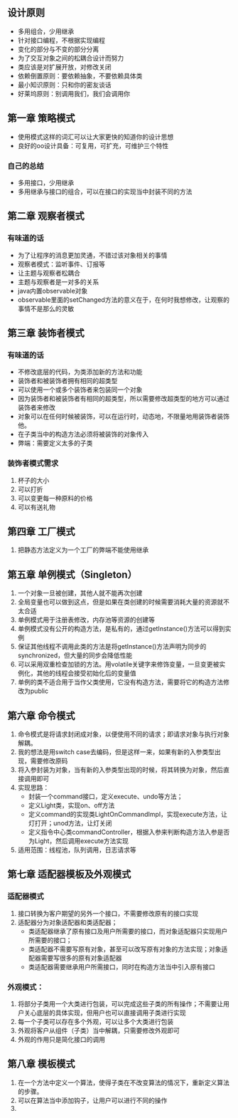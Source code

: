** 设计原则 
- 多用组合，少用继承
- 针对接口编程，不根据实现编程
- 变化的部分与不变的部分分离
- 为了交互对象之间的松耦合设计而努力
- 类应该是对扩展开放，对修改关闭
- 依赖倒置原则：要依赖抽象，不要依赖具体类
- 最小知识原则：只和你的密友谈话
- 好莱坞原则：别调用我们，我们会调用你

** 第一章 策略模式
- 使用模式这样的词汇可以让大家更快的知道你的设计思想
- 良好的oo设计具备：可复用，可扩充，可维护三个特性

*** 自己的总结
- 多用接口，少用继承
- 多用继承与接口的组合，可以在接口的实现当中封装不同的方法

** 第二章 观察者模式
*** 有味道的话
- 为了让程序的消息更加灵通，不错过该对象相关的事情
- 观察者模式：监听事件、订报等
- 让主题与观察者松耦合
- 主题与观察者是一对多的关系
- java内置observable对象
- observable里面的setChanged方法的意义在于，在何时我想修改，让观察的事情不是那么的灵敏

** 第三章 装饰者模式
*** 有味道的话
- 不修改底层的代码，为类添加新的方法和功能
- 装饰者和被装饰者拥有相同的超类型
- 可以使用一个或多个装饰者来包装同一个对象
- 因为装饰者和被装饰者有相同的超类型，所以需要修改超类型的地方可以通过装饰者来修改
- 对象可以在任何时候被装饰，可以在运行时，动态地，不限量地用装饰者装饰他。
- 在子类当中的构造方法必须将被装饰的对象传入
- 弊端：需要定义太多的子类
*** 装饰者模式需求
1. 杯子的大小
2. 可以打折
3. 可以变更每一种原料的价格
4. 可以有送礼物

** 第四章  工厂模式
1. 把静态方法定义为一个工厂的弊端不能使用继承
** 第五章 单例模式（Singleton）
1. 一个对象一旦被创建，其他人就不能再次创建
2. 全局变量也可以做到这点，但是如果在类创建的时候需要消耗大量的资源就不太合适
3. 单例模式用于注册表修改，内存池等资源的创建等
4. 单例模式没有公开的构造方法，是私有的，通过getInstance()方法可以得到实例
5. 保证其他线程不调用此类的方法是将getInstance()方法声明为同步的synchronized，但大量的同步会降低性能
6. 可以采用双重检查加锁的方法。用volatile关键字来修饰变量，一旦变更被实例化，其他的线程会接受初始化后的变量值
7. 单例的类不适合用于当作父类使用，它没有构造方法，需要将它的构造方法修改为public
** 第六章 命令模式
1. 命令模式是将请求封闭成对象，以便使用不同的请求；即请求对象与执行对象解耦。
2. 我的想法是用switch case去编码，但是这样一来，如果有新的入参类型出现，需要修改原码
3. 将入参封装为对象，当有新的入参类型出现的时候，将其转换为对象，然后直接调用即可
4. 实现思路：
   - 封装一个command接口，定义execute、undo等方法；
   - 定义Light类，实现on、off方法
   - 定义command的实现类LightOnCommandImpl，实现execute方法，让灯打开；unod方法，让灯关闭
   - 定义指令中心类commandController，根据入参来判断构造方法入参是否为Light，然后调用execute方法实现
5. 适用范围：线程池，队列调用，日志请求等

** 第七章 适配器模板及外观模式
*** 适配器模式
1. 接口转换为客户期望的另外一个接口，不需要修改原有的接口实现
2. 适配器分为对象适配器和类适配器；
   - 类适配器继承了原有接口及用户所需要的接口，而对象适配器只实现用户所需要的接口；
   - 类适配器不需要写原有对象，甚至可以改写原有对象的方法实现；对象适配器需要写很多的原有对象适配器
   - 类适配器需要继承用户所需接口，同时在构造方法当中引入原有接口
*** 外观模式：
1. 将部分子类用一个大类进行包装，可以完成这些子类的所有操作；不需要让用户关心底层的具体实现，但用户也可以直接调用子类进行实现
2. 每一个子类可以存在多个外观，可以让多个大类进行包装
3. 外观将客户从组件（子类）当中解耦，只需要修改外观即可
4. 外观的作用只是简化接口的调用
** 第八章 模板模式
1. 在一个方法中定义一个算法，使得子类在不改变算法的情况下，重新定义算法的步骤。
2. 可以在算法当中添加钩子，让用户可以进行不同的操作
3. 
